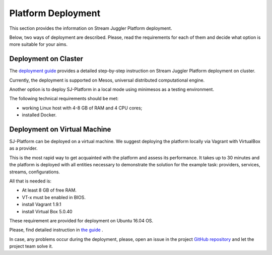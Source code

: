 Platform Deployment
================================

This section provides the information on Stream Juggler Platform deployment. 

Below, two ways of deployment are described. Please, read the requirements for each of them and decide what option is more suitable for your aims.

Deployment on Claster
---------------------------

The `deployment guide <http://streamjuggler.readthedocs.io/en/develop/SJ_Deployment.html>`_ provides a detailed step-by-step instruction on Stream Juggler Platform deployment on cluster. 

Currently, the deployment is supported on Mesos, universal distributed computational engine.


Another option is to deploy SJ-Platform in a local mode using minimesos as a testing environment.

The following technical requirements should be met:

- working Linux host with 4-8 GB of RAM and 4 CPU cores; 
- installed Docker.  

Deployment on Virtual Machine
----------------------------------

SJ-Platform can be deployed on a virtual machine. We suggest deploying the platform locally via Vagrant with VirtualBox as a provider.

This is the most rapid way to get acquainted with the platform and assess its performance. It takes up to 30 minutes and the platform is deployed with all entities necessary to demonstrate the solution for the example task: providers, services, streams, configurations.

All that is needed is:

- At least 8 GB of free RAM.

- VT-x must be enabled in BIOS.

- install Vagrant 1.9.1

- install Virtual Box 5.0.40

These requirement are provided for deployment on Ubuntu 16.04 OS.

Please, find detailed instruction in `the guide <http://streamjuggler.readthedocs.io/en/develop/SJ_Demo_Deployment.html>`_ .

In case, any problems occur during the deployment, please, open an issue in the project `GitHub repository <https://github.com/bwsw/sj-platform/tree/develop>`_ and  let the project team solve it.

